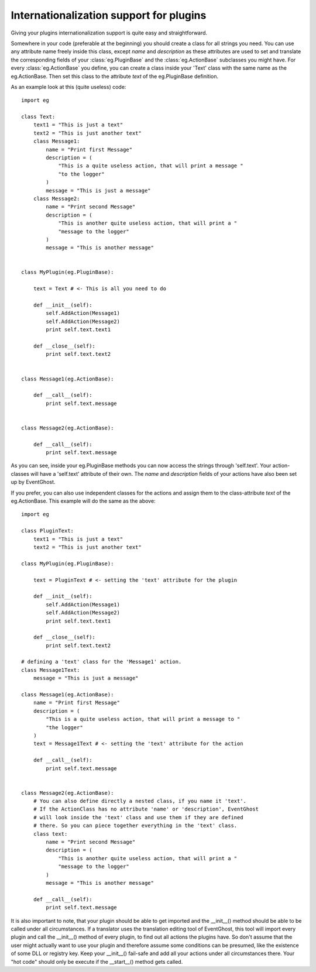 ========================================
Internationalization support for plugins
========================================

Giving your plugins internationalization support is quite easy and 
straightforward.

Somewhere in your code (preferable at the beginning) you should create a class 
for all strings you need. You can use any attribute name freely inside this 
class, except *name* and *description* as these attributes are used to set and 
translate the corresponding fields of your :class:`eg.PluginBase` and the 
:class:`eg.ActionBase` subclasses you might have. For every 
:class:`eg.ActionBase` you define, you can create a class inside your 'Text' 
class with the same name as the eg.ActionBase. Then set this class to the 
attribute *text* of the eg.PluginBase definition.

As an example look at this (quite useless) code::

    import eg
    
    class Text:
        text1 = "This is just a text"
        text2 = "This is just another text"
        class Message1:
            name = "Print first Message"
            description = (
                "This is a quite useless action, that will print a message "
                "to the logger"
            )
            message = "This is just a message"
        class Message2:
            name = "Print second Message"
            description = (
                "This is another quite useless action, that will print a "
                "message to the logger"
            )
            message = "This is another message"
    
    
    class MyPlugin(eg.PluginBase):
    
        text = Text # <- This is all you need to do
    
        def __init__(self):
            self.AddAction(Message1)
            self.AddAction(Message2)
            print self.text.text1
    
        def __close__(self):
            print self.text.text2
    
    
    class Message1(eg.ActionBase):
    
        def __call__(self):
            print self.text.message
    
    
    class Message2(eg.ActionBase):
    
        def __call__(self):
            print self.text.message

As you can see, inside your eg.PluginBase methods you can now access the 
strings through 'self.text'. Your action-classes will have a 'self.text' 
attribute of their own. The *name* and *description* fields of your actions 
have also been set up by EventGhost.

If you prefer, you can also use independent classes for the actions and assign 
them to the class-attribute *text* of the eg.ActionBase. This example will do 
the same as the above::

    import eg
    
    class PluginText:
        text1 = "This is just a text"
        text2 = "This is just another text"
    
    class MyPlugin(eg.PluginBase):
    
        text = PluginText # <- setting the 'text' attribute for the plugin
        
        def __init__(self):
            self.AddAction(Message1)
            self.AddAction(Message2)
            print self.text.text1
    
        def __close__(self):
            print self.text.text2
    
    # defining a 'text' class for the 'Message1' action.
    class Message1Text:
        message = "This is just a message"
    
    class Message1(eg.ActionBase):
        name = "Print first Message"
        description = (
            "This is a quite useless action, that will print a message to "
            "the logger"
        )
        text = Message1Text # <- setting the 'text' attribute for the action
        
        def __call__(self):
            print self.text.message
    
    
    class Message2(eg.ActionBase):
        # You can also define directly a nested class, if you name it 'text'.
        # If the ActionClass has no attribute 'name' or 'description', EventGhost
        # will look inside the 'text' class and use them if they are defined 
        # there. So you can piece together everything in the 'text' class.
        class text:
            name = "Print second Message" 
            description = (
                "This is another quite useless action, that will print a "
                "message to the logger"
            )
            message = "This is another message"
    
        def __call__(self):
            print self.text.message

It is also important to note, that your plugin should be able to get imported 
and the __init__() method should be able to be called under all circumstances. 
If a translator uses the translation editing tool of EventGhost, this tool 
will import every plugin and call the __init__() method of every plugin, to 
find out all actions the plugins have. So don't assume that the user might 
actually want to use your plugin and therefore assume some conditions can be 
presumed, like the existence of some DLL or registry key. Keep your __init__() 
fail-safe and add all your actions under all circumstances there. Your "hot 
code" should only be execute if the __start__() method gets called.
